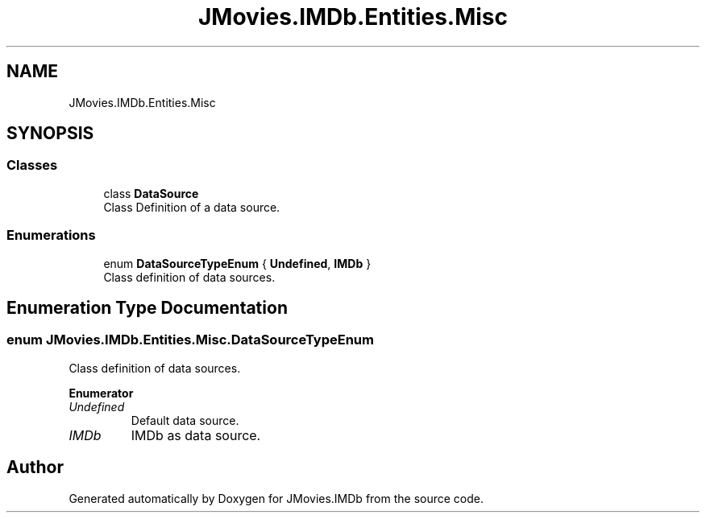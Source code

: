 .TH "JMovies.IMDb.Entities.Misc" 3 "Sun Feb 26 2023" "JMovies.IMDb" \" -*- nroff -*-
.ad l
.nh
.SH NAME
JMovies.IMDb.Entities.Misc
.SH SYNOPSIS
.br
.PP
.SS "Classes"

.in +1c
.ti -1c
.RI "class \fBDataSource\fP"
.br
.RI "Class Definition of a data source\&. "
.in -1c
.SS "Enumerations"

.in +1c
.ti -1c
.RI "enum \fBDataSourceTypeEnum\fP { \fBUndefined\fP, \fBIMDb\fP }"
.br
.RI "Class definition of data sources\&. "
.in -1c
.SH "Enumeration Type Documentation"
.PP 
.SS "enum JMovies\&.IMDb\&.Entities\&.Misc\&.DataSourceTypeEnum"

.PP
Class definition of data sources\&. 
.PP
\fBEnumerator\fP
.in +1c
.TP
\fB\fIUndefined \fP\fP
Default data source\&. 
.TP
\fB\fIIMDb \fP\fP
IMDb as data source\&. 
.SH "Author"
.PP 
Generated automatically by Doxygen for JMovies\&.IMDb from the source code\&.
